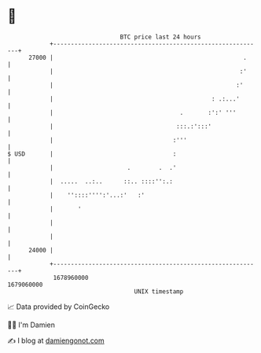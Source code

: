 * 👋

#+begin_example
                                   BTC price last 24 hours                    
               +------------------------------------------------------------+ 
         27000 |                                                      .     | 
               |                                                     :'     | 
               |                                                    :'      | 
               |                                             : .:...'       | 
               |                                    .       :':' '''        | 
               |                                   :::.:':::'               | 
               |                                  :'''                      | 
   $ USD       |                                  :                         | 
               |                     .        .  .'                         | 
               |  .....  ..:..      ::.. ::::'':.:                          | 
               |    ''::::'''':'...:'   :'                                  | 
               |       '                                                    | 
               |                                                            | 
               |                                                            | 
         24000 |                                                            | 
               +------------------------------------------------------------+ 
                1678960000                                        1679060000  
                                       UNIX timestamp                         
#+end_example
📈 Data provided by CoinGecko

🧑‍💻 I'm Damien

✍️ I blog at [[https://www.damiengonot.com][damiengonot.com]]
